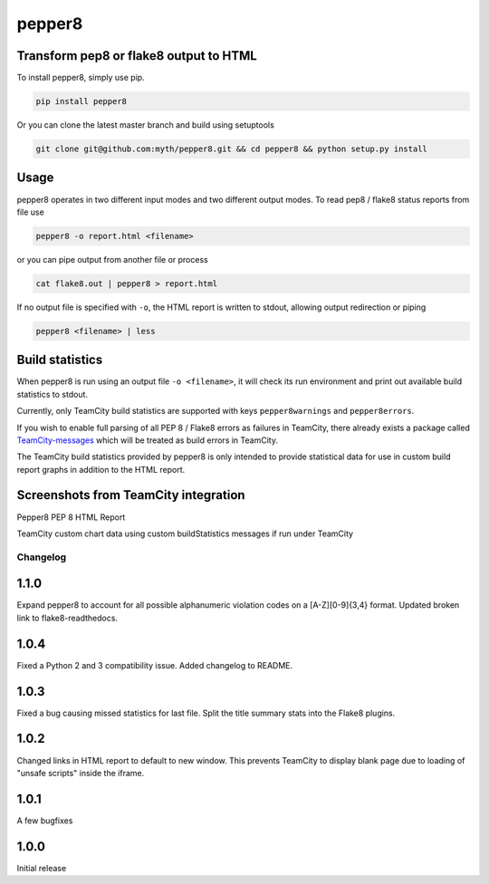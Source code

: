 pepper8
=======

.. image:: https://img.shields.io/pypi/v/pepper8.svg
    :alt: Pepper8 Version
    :target: https://pypi.python.org/pypi/pepper8
    
.. image:: https://requires.io/github/myth/pepper8/requirements.svg?branch=master
     :target: https://requires.io/github/myth/pepper8/requirements/?branch=master
     :alt: Requirements Status

Transform pep8 or flake8 output to HTML
---------------------------------------

To install pepper8, simply use pip.

.. code:: bash

    pip install pepper8


Or you can clone the latest master branch and build using setuptools

.. code:: bash

    git clone git@github.com:myth/pepper8.git && cd pepper8 && python setup.py install


Usage
-----

pepper8 operates in two different input modes and two different output modes.
To read pep8 / flake8 status reports from file use

.. code:: bash

    pepper8 -o report.html <filename>


or you can pipe output from another file or process

.. code:: bash

    cat flake8.out | pepper8 > report.html


If no output file is specified with ``-o``, the HTML report is written to stdout, allowing
output redirection or piping

.. code:: bash

    pepper8 <filename> | less


Build statistics
----------------

When pepper8 is run using an output file ``-o <filename>``, it will check its run environment
and print out available build statistics to stdout.

Currently, only TeamCity build statistics are supported with keys ``pepper8warnings`` and ``pepper8errors``.

If you wish to enable full parsing of all PEP 8 / Flake8 errors as failures in TeamCity,
there already exists a package called `TeamCity-messages <https://github.com/JetBrains/teamcity-messages>`_
which will be treated as build errors in TeamCity.

The TeamCity build statistics provided by pepper8 is only intended to provide statistical data for use in
custom build report graphs in addition to the HTML report.

Screenshots from TeamCity integration
-------------------------------------
Pepper8 PEP 8 HTML Report


.. image:: https://cloud.githubusercontent.com/assets/2415878/10596725/7a2d17a6-76e7-11e5-8630-3e8bd4803a30.png
    :alt: Pepper8 PEP 8 HTML Report
    :align: center


TeamCity custom chart data using custom buildStatistics messages if run under TeamCity


.. image:: https://cloud.githubusercontent.com/assets/2415878/10596726/7a2f43aa-76e7-11e5-8833-429197b45025.png
    :alt: Custom TeamCity Flake8/PEP8 Warning/Error build metrics
    :align: center
    
=========
Changelog
=========

1.1.0
-----
Expand pepper8 to account for all possible alphanumeric
violation codes on a [A-Z][0-9]{3,4} format.
Updated broken link to flake8-readthedocs.

1.0.4
-----
Fixed a Python 2 and 3 compatibility issue.
Added changelog to README.

1.0.3
-----
Fixed a bug causing missed statistics for last file.
Split the title summary stats into the Flake8 plugins.

1.0.2
-----
Changed links in HTML report to default to new window.
This prevents TeamCity to display blank page due to
loading of "unsafe scripts" inside the iframe.


1.0.1
-----
A few bugfixes


1.0.0
-----

Initial release

